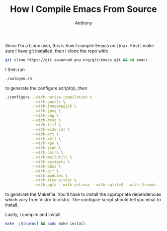 #+TITLE: How I Compile Emacs From Source
#+AUTHOR: Anthony

Since I'm a Linux user, this is how I compile Emacs on Linux.
First I make sure I have git installed, then I clone the repo with:
#+begin_src sh
  git clone https://git.savannah.gnu.org/git/emacs.git && cd emacs
#+end_src
I then run
#+begin_src sh
  ./autogen.sh
#+end_src
to generate the configure script(s), then
#+begin_src sh
  ./configure --with-native-compilation \
              --with-gnutls \
              --with-imagemagick \
              --with-jpeg \
              --with-png \
              --with-rsvg \
              --with-tiff \
              --with-wide-int \
              --with-xft \
              --with-xml2 \
              --with-xpm \
              --with-json \
              --with-cairo \
              --with-mailutils \
              --with-xwidgets \
              --with-dbus \
              --with-gif \
              --with-modules \
              --with-tree-sitter \
              --with-pgtk --with-selinux --with-sqlite3 --with-threads  --with-webp --with-zlib
#+end_src
to generate the Makefile. You'll have to install the appropriate dependencies
which vary from distro to distro. The configure script should tell you what to
install.

Lastly, I compile and install
#+begin_src sh
  make -j$(nproc) && sudo make install
#+end_src
